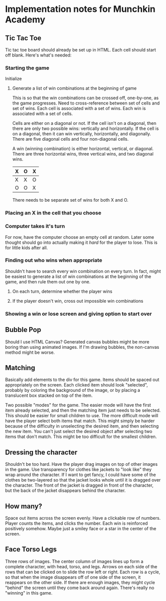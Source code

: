 * Implementation notes for Munchkin Academy

** Tic Tac Toe
Tic tac toe board should already be set up in HTML.  Each cell should
start off blank.  Here's what's needed:

*** Starting the game
Initialize

**** Generate a list of win combinations at the beginning of game
This is so that the win combinations can be crossed off, one-by-one,
as the game progresses.  Need to cross-reference between set of cells
and set of wins.  Each cell is associated with a set of wins.  Each
win is associated with a set of cells.

Cells are either on a diagonal or not.  If the cell isn't on a
diagonal, then there are only two possible wins: vertically and
horizontally.  If the cell is on a diagonal, then it can win
vertically, horizontally, and diagonally.  There are five diagonal
cells and four non-diagonal cells.

A win (winning combination) is either horizontal, vertical, or
diagonal.  There are three horizontal wins, three vertical wins, and
two diagonal wins.

| X | O | X |
|---+---+---|
| X | X | O |
|---+---+---|
| O | O | X | 

There needs to be separate set of wins for both X and O.  


*** Placing an X in the cell that you choose

*** Computer takes it's turn
For now, have the computer choose an empty cell at random.  Later some
thought should go into actually making it /hard/ for the player to
lose.  This is for little kids after all.

*** Finding out who wins when appropriate
Shouldn't have to search every win combination on every turn.  In
fact, might be easiest to generate a list of win combinations at the
beginning of the game, and then rule them out one by one.

**** On each turn, determine whether the player wins

**** If the player doesn't win, cross out impossible win combinations



*** Showing a win or lose screen and giving option to start over


** Bubble Pop
Should I use HTML Canvas?  Generated canvas bubbles might be more
boring than using animated images.  If I'm drawing bubbles, the
non-canvas method might be worse.

** Matching
Basically add elements to the div for this game. Items should be
spaced out appropriately on the screen.  Each clicked item should look
"selected", probably by coloring the background of the image, or by
placing a translucent box stacked on top of the item.

Two possible "modes" for the game.  The easier mode will have the
first item already selected, and then the matching item just needs to
be selected.  This should be easier for small children to use.  The
more difficult mode will have the player select both items that match.
This might simply be harder because of the difficulty in unselecting
the desired item, and then selecting the new item.  You can't just
select the desired object after selecting two items that don't match.
This might be too difficult for the smallest children.

** Dressing the character
Shouldn't be too hard.  Have the player drag images on top of other
images in the game.  Use transparency for clothes like jackets to
"look like" they wrap around the character.  If I want to get fancy, I
could have some of the clothes be two-layered so that the jacket looks
whole until it is dragged over the character.  The front of the jacket
is dragged in front of the character, but the back of the jacket
disappears behind the character.

** How many?
Space out items across the screen evenly.  Have a clickable row of
numbers.  Player counts the items, and clicks the number.  Each win is
reinforced positively somehow.  Maybe just a smiley face or a star in
the center of the screen.

** Face Torso Legs
Three rows of images.  The center column of images lines up form a
complete character, with head, torso, and legs.  Arrows on each side
of the rows that can be clicked on to slide the row left or right.
Each row is a cycle, so that when the image disappears off of one side
of the screen, it reappears on the other side.  If there are enough
images, they might cycle "behind" the screen until they come back
around again.  There's really no "winning" in this game.
